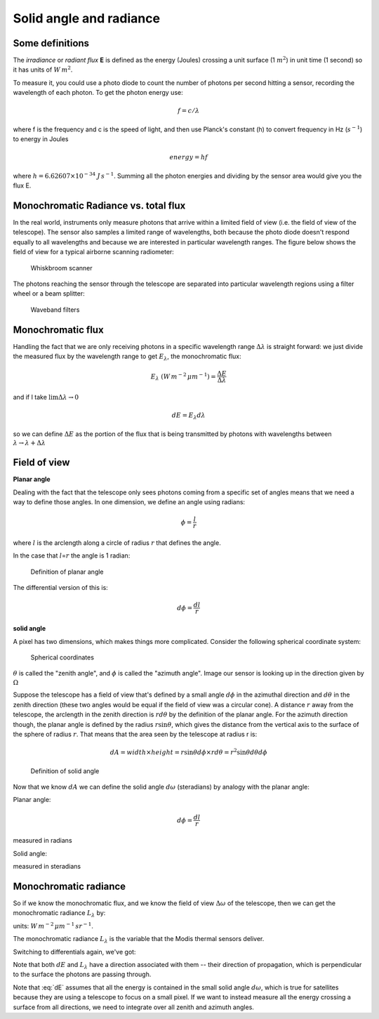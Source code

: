 .. default-role:: math

.. _radiance:

Solid angle and radiance
########################

Some definitions
================

The *irradiance* or *radiant flux* **E** is defined as the energy
(Joules) crossing a unit surface (1 :math:`m^2`) in unit time (1 second)
so it has units of :math:`W\,m^2`.

To measure it, you could use a photo diode to count the number of
photons per second hitting a sensor, recording the wavelength of each
photon. To get the photon energy use:

.. math:: f = c/\lambda

where f is the frequency and c is the speed of light, and then use
Planck's constant (h) to convert frequency in Hz (:math:`s^{-1}`) to
energy in Joules

.. math:: energy = h f

where :math:`h=6.62607 \times 10^{-34}` :math:`J\,s^{-1}`. Summing all
the photon energies and dividing by the sensor area would give you the
flux E.

Monochromatic Radiance vs. total flux
===========================================

In the real world, instruments only measure photons that arrive within a limited
field of view (i.e. the field of view of the telescope). The sensor also samples a limited 
range of wavelengths, both because the photo diode doesn't respond
equally to all wavelengths and because we are interested in particular
wavelength ranges.  The figure below shows the field of view for a typical
airborne scanning radiometer:


.. figure:: ../figures/c5_1.png
   :name: whisk

   Whiskbroom scanner

The photons reaching the sensor through the telescope are separated into
particular wavelength regions using a filter wheel or a beam splitter:

.. figure:: ../figures/c5_5.png
   :name: filters

   Waveband filters
      


Monochromatic flux
========================

Handling the fact that we are only receiving photons in a specific
wavelength range :math:`\Delta \lambda` is straight forward: we just
divide the measured flux by the wavelength range to get
:math:`E_\lambda`, the monochromatic flux:

.. math:: E_\lambda\ (W\,m^{-2}\,\mu m^{-1}) = \frac{ \Delta E}{\Delta \lambda}

and if I take :math:`\lim{\Delta \lambda \to 0}`

.. math::  dE = E_\lambda d \lambda 

so we can define :math:`\Delta E` as the portion of the flux that
is being transmitted by photons with wavelengths between
:math:`\lambda \to \lambda + \Delta \lambda`

Field of view
=============

**Planar angle**

Dealing with the fact that the telescope only sees photons coming from a
specific set of angles means that we need a way to define those angles.
In one dimension, we define an angle using radians:

.. math:: \phi = \frac{l}{r}

where :math:`l` is the arclength along a circle of radius :math:`r` that
defines the angle.

In the case that :math:`l`\ =\ :math:`r` the angle is 1 radian:

.. figure:: ../figures/Radian.png
   :name: radian

   Definition of planar angle


The differential version of this is:

.. math:: d\phi = \frac{dl}{r}

**solid angle**

A pixel has two dimensions, which makes things more complicated.
Consider the following spherical coordinate system:

.. figure:: ../figures/spherical.png
   :name: spherical

   Spherical coordinates          


:math:`\theta` is called the "zenith angle", and :math:`\phi` is called
the "azimuth angle". Image our sensor is looking up in the direction
given by :math:`\Omega`

Suppose the telescope has a field of view that's defined by a small
angle :math:`d\phi` in the azimuthal direction and :math:`d\theta` in
the zenith direction (these two angles would be equal if the field of
view was a circular cone). A distance :math:`r` away from the telescope,
the arclength in the zenith direction is :math:`r d\theta` by the
definition of the planar angle. For the azimuth direction though, the
planar angle is defined by the radius :math:`r \sin \theta`, which gives
the distance from the vertical axis to the surface of the sphere of
radius :math:`r`. That means that the area seen by the telescope at
radius r is:

.. math:: dA = width \times height = r \sin \theta d\phi \times r d\theta = r^2  \sin \theta d\theta d \phi


.. figure:: ../figures/solid_angle.png
   :name: solid_angle        

   Definition of solid angle       


Now that we know :math:`dA` we can define the solid angle
:math:`d\omega` (steradians) by analogy with the planar angle:

Planar angle:

.. math:: d\phi = \frac{dl}{r}

measured in radians

Solid angle:

.. math::
    :label: domegaA
           
    d\omega = \frac{dA}{r^2} = \frac{r^2 \sin \theta d\theta  d\phi}{r^2} = \sin \theta d\theta  d\phi

measured in steradians

Monochromatic radiance
======================

So if we know the monochromatic flux, and we know the
field of view :math:`\Delta \omega` of the telescope, then we can get
the monochromatic radiance :math:`L_\lambda` by:

.. math::
   :label: Llambda

   L_\lambda = \frac{\Delta E_\lambda}{\Delta \lambda \Delta \omega}

units: :math:`W\,m^{-2}\,\mu m^{-1}\,sr^{-1}`.

The monochromatic radiance :math:`L_\lambda` is the variable that the
Modis thermal sensors deliver.

Switching to differentials again, we've got:

.. math::
   :label: dE

   dE = L_\lambda d\lambda d\omega

Note that both :math:`dE` and :math:`L_\lambda` have a direction
associated with them -- their direction of propagation, which is
perpendicular to the surface the photons are passing through.

Note that :eq:`dE` assumes that all the energy is contained in the small solid
angle `d \omega`, which is true for satellites because they are using
a telescope to focus on a small pixel.  If we want to instead measure all the energy
crossing a surface from all directions, we need to integrate over all zenith and azimuth angles.




